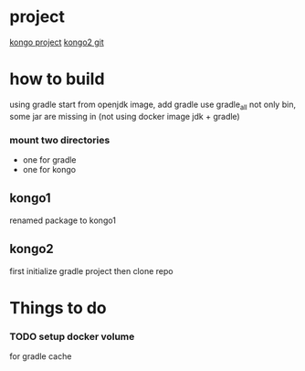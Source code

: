 * project
[[https://www.instaclustr.com/instaclustr-kongo-iot-logistics-streaming-demo-application/][kongo project]]
[[https://github.com/instaclustr/kongo2.git][kongo2 git]]
* how to build
using gradle
start from openjdk image, add gradle
use gradle_all not only bin, some jar are missing in 
(not using docker image jdk + gradle)
*** mount two directories
- one for gradle
- one for kongo

** kongo1
renamed package to kongo1
** kongo2
first initialize gradle project then clone repo
* Things to do
*** TODO setup docker volume
for gradle cache

